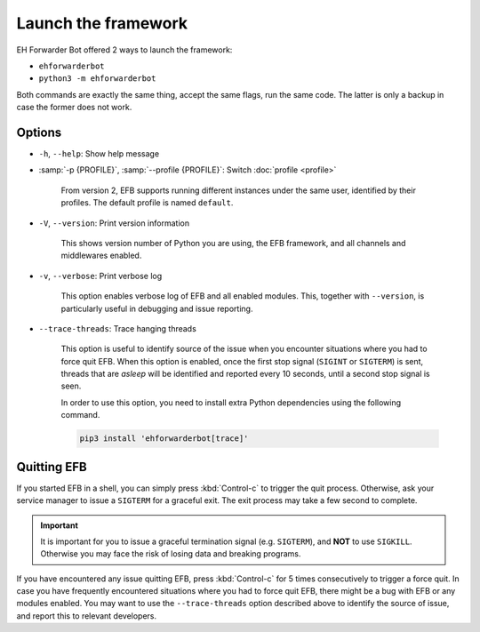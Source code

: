 Launch the framework
====================

EH Forwarder Bot offered 2 ways to launch the framework:

- ``ehforwarderbot``
- ``python3 -m ehforwarderbot``

Both commands are exactly the same thing, accept the
same flags, run the same code. The latter is only a backup
in case the former does not work.

Options
-------

- ``-h``, ``--help``: Show help message

- :samp:`-p {PROFILE}`, :samp:`--profile {PROFILE}`: Switch :doc:`profile <profile>`

    From version 2, EFB supports running different instances
    under the same user, identified by their profiles.
    The default profile is named ``default``.

- ``-V``, ``--version``: Print version information

    This shows version number of Python you are using,
    the EFB framework, and all channels and middlewares
    enabled.

- ``-v``, ``--verbose``: Print verbose log

    This option enables verbose log of EFB and all enabled
    modules. This, together with ``--version``, is particularly
    useful in debugging and issue reporting.

- ``--trace-threads``: Trace hanging threads

    This option is useful to identify source of the issue
    when you encounter situations where you had to force quit
    EFB. When this option is enabled, once the first stop signal (``SIGINT`` or
    ``SIGTERM``) is sent, threads that are *asleep* will be identified and
    reported every 10 seconds, until a second stop signal is seen.

    In order to use this option, you need to install extra Python dependencies
    using the following command.

    .. code-block:: shell

        pip3 install 'ehforwarderbot[trace]'


Quitting EFB
------------

If you started EFB in a shell, you can simply press :kbd:`Control-c` to trigger
the quit process. Otherwise, ask your service manager to issue a ``SIGTERM``
for a graceful exit. The exit process may take a few second to complete.

.. important::
    It is important for you to issue a graceful termination signal (e.g.
    ``SIGTERM``), and **NOT** to use ``SIGKILL``. Otherwise you may face the
    risk of losing data and breaking programs.

If you have encountered any issue quitting EFB, press :kbd:`Control-c` for 5
times consecutively to trigger a force quit. In case you have frequently
encountered situations where you had to force quit EFB, there might be a bug
with EFB or any modules enabled. You may want to use the ``--trace-threads``
option described above to identify the source of issue, and report this to
relevant developers.
